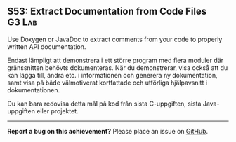 #+html: <a name="53"></a>
** S53: Extract Documentation from Code Files                        :G3:Lab:

#+BEGIN_SUMMARY
Use Doxygen or JavaDoc to extract comments from your code to properly written API documentation.
#+END_SUMMARY

 Endast lämpligt att demonstrera i ett större program med flera
 moduler där gränssnitten behövts dokumenteras. När du
 demonstrerar, visa också att du kan lägga till, ändra etc. i
 informationen och generera ny dokumentation, samt visa på både
 välmotiverat kortfattade och utförliga hjälpavsnitt i
 dokumentationen.

 Du kan bara redovisa detta mål på kod från sista C-uppgiften,
 sista Java-uppgiften eller projektet.


-----

*Report a bug on this achievement?* Please place an issue on [[https://github.com/IOOPM-UU/achievements/issues/new?title=Bug%20in%20achievement%20S53&body=Please%20describe%20the%20bug,%20comment%20or%20issue%20here&assignee=TobiasWrigstad][GitHub]].
